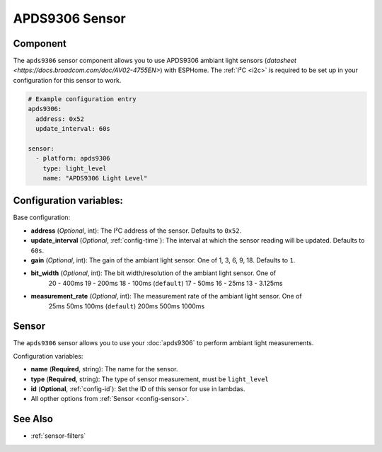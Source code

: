 APDS9306 Sensor
===============

.. seo::
    :description: Instructions for setting up APDS9306 sensors.
    :image: apds9306.jpg


.. _apds9306-component:

Component
---------

The ``apds9306`` sensor component allows you to use APDS9306 ambiant light sensors (`datasheet <https://docs.broadcom.com/doc/AV02-4755EN>`) with ESPHome.
The :ref:`I²C <i2c>` is required to be set up in your configuration for this sensor to work.

.. code-block:: yaml

  # Example configuration entry
  apds9306:
    address: 0x52
    update_interval: 60s

  sensor:
    - platform: apds9306
      type: light_level
      name: "APDS9306 Light Level"

Configuration variables:
------------------------

Base configuration:

- **address** (*Optional*, int): The I²C address of the sensor. Defaults to ``0x52``.
- **update_interval** (*Optional*, :ref:`config-time`): The interval at which the sensor reading will be updated. Defaults to ``60s``.
- **gain** (*Optional*, int): The gain of the ambiant light sensor. One of 1, 3, 6, 9, 18. Defaults to ``1``.
- **bit_width** (*Optional*, int): The bit width/resolution of the ambiant light sensor. One of 
    20 - 400ms
    19 - 200ms
    18 - 100ms (``default``)
    17 - 50ms
    16 - 25ms
    13 - 3.125ms
- **measurement_rate** (*Optional*, int): The measurement rate of the ambiant light sensor. One of
    25ms
    50ms
    100ms (``default``)
    200ms
    500ms
    1000ms

Sensor
------

The ``apds9306`` sensor allows you to use your :doc:`apds9306` to perform ambiant light measurements.

Configuration variables:

- **name** (**Required**, string): The name for the sensor.
- **type** (**Required**, string): The type of sensor measurement, must be ``light_level``
- **id** (**Optional**, :ref:`config-id`): Set the ID of this sensor for use in lambdas.
- All opther options from :ref:`Sensor <config-sensor>`.

See Also
--------

- :ref:`sensor-filters`